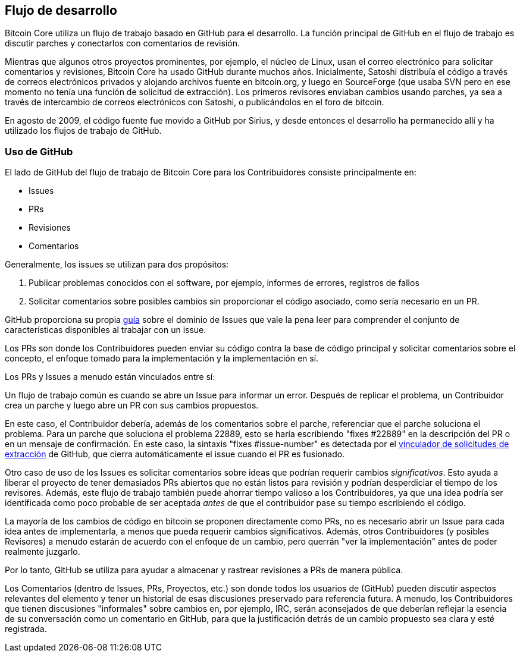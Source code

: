 :page-title: Flujo de desarrollo
:page-nav_order: 10
:page-parent: Descripción general y proceso de desarrollo
== Flujo de desarrollo

Bitcoin Core utiliza un flujo de trabajo basado en GitHub para el desarrollo.
La función principal de GitHub en el flujo de trabajo es discutir parches y conectarlos con comentarios de revisión.

Mientras que algunos otros proyectos prominentes, por ejemplo, el núcleo de Linux, usan el correo electrónico para solicitar comentarios y revisiones, Bitcoin Core ha usado GitHub durante muchos años.
Inicialmente, Satoshi distribuía el código a través de correos electrónicos privados y alojando archivos fuente en bitcoin.org, y luego en SourceForge (que usaba SVN pero en ese momento no tenía una función de solicitud de extracción).
Los primeros revisores enviaban cambios usando parches, ya sea a través de intercambio de correos electrónicos con Satoshi, o publicándolos en el foro de bitcoin.

En agosto de 2009, el código fuente fue movido a GitHub por Sirius, y desde entonces el desarrollo ha permanecido allí y ha utilizado los flujos de trabajo de GitHub.

=== Uso de GitHub

El lado de GitHub del flujo de trabajo de Bitcoin Core para los Contribuidores consiste principalmente en:

* Issues
* PRs
* Revisiones
* Comentarios

Generalmente, los issues se utilizan para dos propósitos:

. Publicar problemas conocidos con el software, por ejemplo, informes de errores, registros de fallos
. Solicitar comentarios sobre posibles cambios sin proporcionar el código asociado, como sería necesario en un PR.

GitHub proporciona su propia https://guides.github.com/features/issues/[guía^] sobre el dominio de Issues que vale la pena leer para comprender el conjunto de características disponibles al trabajar con un issue.

Los PRs son donde los Contribuidores pueden enviar su código contra la base de código principal y solicitar comentarios sobre el concepto, el enfoque tomado para la implementación y la implementación en sí.

Los PRs y Issues a menudo están vinculados entre sí:

[example]
====
Un flujo de trabajo común es cuando se abre un Issue para informar un error.
Después de replicar el problema, un Contribuidor crea un parche y luego abre un PR con sus cambios propuestos.

En este caso, el Contribuidor debería, además de los comentarios sobre el parche, referenciar que el parche soluciona el problema.
Para un parche que soluciona el problema 22889, esto se haría escribiendo "fixes #22889" en la descripción del PR o en un mensaje de confirmación.
En este caso, la sintaxis "fixes #issue-number" es detectada por el https://docs.github.com/en/issues/tracking-your-work-with-issues/linking-a-pull-request-to-an-issue[vinculador de solicitudes de extracción^] de GitHub, que cierra automáticamente el issue cuando el PR es fusionado.
====

Otro caso de uso de los Issues es solicitar comentarios sobre ideas que podrían requerir cambios _significativos_.
Esto ayuda a liberar el proyecto de tener demasiados PRs abiertos que no están listos para revisión y podrían desperdiciar el tiempo de los revisores.
Además, este flujo de trabajo también puede ahorrar tiempo valioso a los Contribuidores, ya que una idea podría ser identificada como poco probable de ser aceptada _antes_ de que el contribuidor pase su tiempo escribiendo el código.

La mayoría de los cambios de código en bitcoin se proponen directamente como PRs, no es necesario abrir un Issue para cada idea antes de implementarla, a menos que pueda requerir cambios significativos.
Además, otros Contribuidores (y posibles Revisores) a menudo estarán de acuerdo con el enfoque de un cambio, pero querrán "ver la implementación" antes de poder realmente juzgarlo.

Por lo tanto, GitHub se utiliza para ayudar a almacenar y rastrear revisiones a PRs de manera pública.

Los Comentarios (dentro de Issues, PRs, Proyectos, etc.) son donde todos los usuarios de (GitHub) pueden discutir aspectos relevantes del elemento y tener un historial de esas discusiones preservado para referencia futura.
A menudo, los Contribuidores que tienen discusiones "informales" sobre cambios en, por ejemplo, IRC, serán aconsejados de que deberían reflejar la esencia de su conversación como un comentario en GitHub, para que la justificación detrás de un cambio propuesto sea clara y esté registrada.
